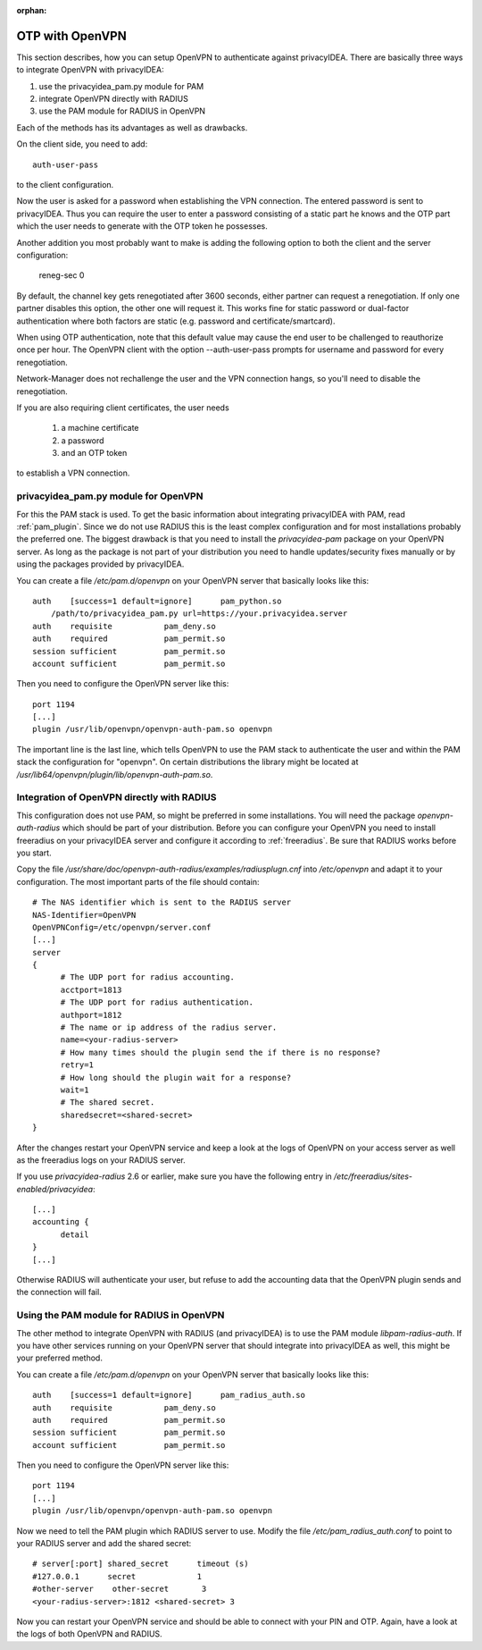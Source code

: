 :orphan:

.. _openvpn:

OTP with OpenVPN
~~~~~~~~~~~~~~~~

.. index:: PAM, OpenVPN

This section describes, how you can setup OpenVPN to authenticate against
privacyIDEA. There are basically three ways to integrate OpenVPN with
privacyIDEA:

1. use the privacyidea_pam.py module for PAM
2. integrate OpenVPN directly with RADIUS
3. use the PAM module for RADIUS in OpenVPN

Each of the methods has its advantages as well as drawbacks.

On the client side, you need to add::

   auth-user-pass

to the client configuration.

Now the user is asked for a password when establishing the VPN connection.
The entered password is sent to privacyIDEA. Thus you can require the user to
enter a password consisting of a static part he knows and the OTP part which
the user needs to generate with the OTP token he possesses.

Another addition you most probably want to make is adding the following option
to both the client and the server configuration:

   reneg-sec 0

By default, the channel key gets renegotiated after 3600 seconds, either
partner can request a renegotiation. If only one partner disables this
option, the other one will request it. This works fine for static password
or dual-factor authentication where both factors are static (e.g. password
and certificate/smartcard).

When using OTP authentication, note that this default value may cause the
end user to be challenged to reauthorize once per hour. The OpenVPN client
with the option --auth-user-pass prompts for username and password for
every renegotiation.

Network-Manager does not rechallenge the user and the VPN connection hangs,
so you'll need to disable the renegotiation.

If you are also requiring client certificates, the user needs

   1. a machine certificate
   2. a password
   3. and an OTP token

to establish a VPN connection.

privacyidea_pam.py module for OpenVPN
=====================================

For this the PAM stack is used. To get the basic information
about integrating privacyIDEA with PAM, read :ref:`pam_plugin`.
Since we do not use RADIUS this is the least complex configuration and for
most installations probably the preferred one. The biggest drawback is that
you need to install the *privacyidea-pam* package on your OpenVPN server.
As long as the package is not part of your distribution you need to handle
updates/security fixes manually or by using the packages provided by
privacyIDEA.

You can create a file */etc/pam.d/openvpn* on your OpenVPN server that
basically looks like this::

   auth    [success=1 default=ignore]      pam_python.so
       /path/to/privacyidea_pam.py url=https://your.privacyidea.server
   auth    requisite           pam_deny.so
   auth    required            pam_permit.so
   session sufficient          pam_permit.so
   account sufficient          pam_permit.so

Then you need to configure the OpenVPN server like this::

   port 1194
   [...]
   plugin /usr/lib/openvpn/openvpn-auth-pam.so openvpn

The important line is the last line, which tells OpenVPN to use the PAM stack
to authenticate the user and within the PAM stack the configuration for
"openvpn". On certain distributions the library might be located at
*/usr/lib64/openvpn/plugin/lib/openvpn-auth-pam.so*.

Integration of OpenVPN directly with RADIUS
===========================================

This configuration does not use PAM, so might be preferred in some installations.
You will need the package *openvpn-auth-radius* which should be part of your
distribution. Before you can configure your OpenVPN you need to install freeradius
on your privacyIDEA server and configure it according to :ref:`freeradius`.
Be sure that RADIUS works before you start.

Copy the file */usr/share/doc/openvpn-auth-radius/examples/radiusplugn.cnf* into */etc/openvpn*
and adapt it to your configuration. The most important parts of the file should contain::

  # The NAS identifier which is sent to the RADIUS server
  NAS-Identifier=OpenVPN
  OpenVPNConfig=/etc/openvpn/server.conf
  [...]
  server
  {
        # The UDP port for radius accounting.
        acctport=1813
        # The UDP port for radius authentication.
        authport=1812
        # The name or ip address of the radius server.
        name=<your-radius-server>
        # How many times should the plugin send the if there is no response?
        retry=1
        # How long should the plugin wait for a response?
        wait=1
        # The shared secret.
        sharedsecret=<shared-secret>
  }

After the changes restart your OpenVPN service and keep a look at the
logs of OpenVPN on your access server as well as the freeradius logs on
your RADIUS server.

If you use *privacyidea-radius* 2.6 or earlier, make sure you have the
following entry in */etc/freeradius/sites-enabled/privacyidea*::

  [...]
  accounting {
        detail
  }
  [...]

Otherwise RADIUS will authenticate your user, but refuse to add the
accounting data that the OpenVPN plugin sends and the connection will fail.

Using the PAM module for RADIUS in OpenVPN
==========================================

The other method to integrate OpenVPN with RADIUS (and privacyIDEA) is to
use the PAM module *libpam-radius-auth*. If you have other services running
on your OpenVPN server that should integrate into privacyIDEA as well, this
might be your preferred method.

You can create a file */etc/pam.d/openvpn* on your OpenVPN server that
basically looks like this::

   auth    [success=1 default=ignore]      pam_radius_auth.so
   auth    requisite           pam_deny.so
   auth    required            pam_permit.so
   session sufficient          pam_permit.so
   account sufficient          pam_permit.so

Then you need to configure the OpenVPN server like this::

   port 1194
   [...]
   plugin /usr/lib/openvpn/openvpn-auth-pam.so openvpn

Now we need to tell the PAM plugin which RADIUS server to use. Modify the
file */etc/pam_radius_auth.conf* to point to your RADIUS server and add
the shared secret::

  # server[:port] shared_secret      timeout (s)
  #127.0.0.1      secret             1
  #other-server    other-secret       3
  <your-radius-server>:1812 <shared-secret> 3

Now you can restart your OpenVPN service and should be able to connect
with your PIN and OTP. Again, have a look at the logs of both OpenVPN
and RADIUS.
